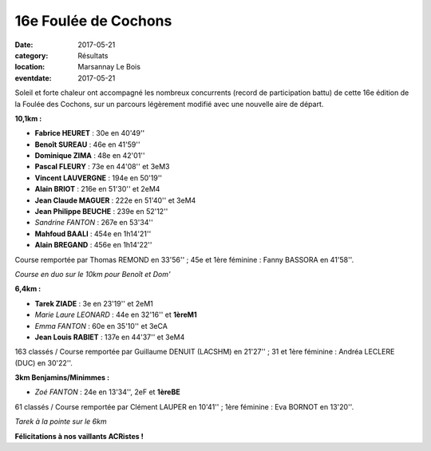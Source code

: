 16e Foulée de Cochons
=====================

:date: 2017-05-21
:category: Résultats
:location: Marsannay Le Bois
:eventdate: 2017-05-21

Soleil et forte chaleur ont accompagné les nombreux concurrents (record de participation battu) de cette 16e édition de la Foulée des Cochons, sur un parcours légèrement modifié avec une nouvelle aire de départ.

.. image:: http://assets.acr-dijon.org/mar171.jpg

**10,1km :**

- **Fabrice HEURET** : 30e en 40'49''
- **Benoît SUREAU** : 46e en 41'59''
- **Dominique ZIMA** : 48e en 42'01''
- **Pascal FLEURY** : 73e en 44'08'' et 3eM3
- **Vincent LAUVERGNE** : 194e en 50'19''
- **Alain BRIOT** : 216e en 51'30'' et 2eM4
- **Jean Claude MAGUER** : 222e en 51'40'' et 3eM4
- **Jean Philippe BEUCHE** : 239e en 52'12''
- *Sandrine FANTON* : 267e en 53'34''
- **Mahfoud BAALI** : 454e en 1h14'21''
- **Alain BREGAND** : 456e en 1h14'22''

Course remportée par Thomas REMOND en 33'56'' ; 45e et 1ère féminine : Fanny BASSORA en 41'58''.

.. image:: http://assets.acr-dijon.org/mar172.jpg

*Course en duo sur le 10km pour Benoît et Dom'*

**6,4km :**

- **Tarek ZIADE** : 3e en 23'19'' et 2eM1
- *Marie Laure LEONARD* : 44e en 32'16'' et **1èreM1**
- *Emma FANTON* : 60e en 35'10'' et 3eCA
- **Jean Louis RABIET** : 137e en 44'37'' et 3eM4

163 classés / Course remportée par Guillaume DENUIT (LACSHM) en 21'27'' ; 31 et 1ère féminine : Andréa LECLERE (DUC) en 30'22''.

**3km Benjamins/Minimmes :**

- *Zoé FANTON* : 24e en 13'34'', 2eF et **1èreBE**

61 classés / Course remportée par Clément LAUPER en 10'41'' ; 1ère féminine : Eva BORNOT en 13'20''.

.. image:: http://assets.acr-dijon.org/mar173.jpg

*Tarek à la pointe sur le 6km*

**Félicitations à nos vaillants ACRistes !**
